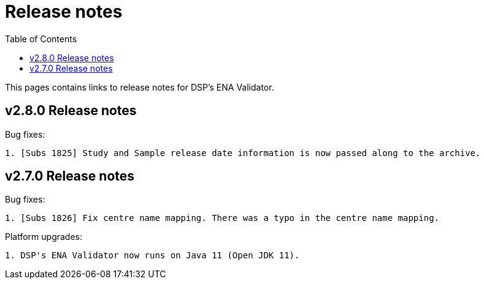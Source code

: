 = [.ebi-color]#Release notes#
:toc: auto

This pages contains links to release notes for DSP's ENA Validator.

[[section]]
== v2.8.0 Release notes

Bug fixes:
--------------
1. [Subs 1825] Study and Sample release date information is now passed along to the archive.
--------------

[[section]]
== v2.7.0 Release notes

Bug fixes:
--------------
1. [Subs 1826] Fix centre name mapping. There was a typo in the centre name mapping.
--------------

Platform upgrades:
--------------
1. DSP's ENA Validator now runs on Java 11 (Open JDK 11).
--------------
